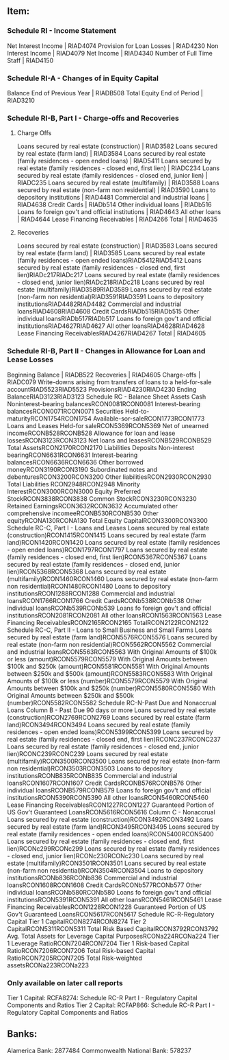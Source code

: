 ** Item:
*** Schedule RI - Income Statement
Net Interest Income | RIAD4074
Provision for Loan Losses | RIAD4230
Non Interest Income | RIAD4079
Net Income | RIAD4340
Number of Full Time Staff | RIAD4150
*** Schedule RI-A - Changes of in Equity Capital
Balance End of Previous Year | RIADB508
Total Equity End of Period | RIAD3210
*** Schedule RI-B, Part I - Charge-offs and Recoveries
**** Charge Offs
Loans secured by real estate (construction) | RIAD3582
Loans secured by real estate (farm land) | RIAD3584
Loans secured by real estate (family residences - open ended loans) | RIAD5411
Loans secured by real estate (family residences - closed end, first lien) | RIADC234
Loans secured by real estate (family residences - closed end, junior lien) | RIADC235
Loans secured by real estate (multifamily) | RIAD3588
Loans secured by real estate (non-farm non residential) | RIAD3590
Loans to depository institutions | RIAD4481
Commercial and industrial loans | RIAD4638
Credit Cards | RIADb514
Other individual loans | RIADb516
Loans fo foreign gov't and official institutions | RIAD4643
All other loans | RIAD4644
Lease Financing Receivables | RIAD4266
Total | RIAD4635
**** Recoveries
Loans secured by real estate (construction) | RIAD3583
Loans secured by real estate (farm land) | RIAD3585
Loans secured by real estate (family residences - open ended loans)RIAD5412RIAD5412
Loans secured by real estate (family residences - closed end, first lien)RIADc217RIADc217
Loans secured by real estate (family residences - closed end, junior lien)RIADc218RIADc218
Loans secured by real estate (multifamily)RIAD3589RIAD3589
Loans secured by real estate (non-farm non residential)RIAD3591RIAD3591
Loans to depository institutionsRIAD4482RIAD4482
Commercial and industrial loansRIAD4608RIAD4608
Credit CardsRIADb515RIADb515
Other individual loansRIADb517RIADb517
Loans fo foreign gov't and official institutionsRIAD4627RIAD4627
All other loansRIAD4628RIAD4628
Lease Financing ReceivablesRIAD4267RIAD4267
Total | RIAD4605
*** Schedule RI-B, Part II - Changes in Allowance for Loan and Lease Losses
Beginning Balance | RIADB522
Recoveries | RIAD4605
Charge-offs | RIADC079
Write-downs arising from transfers of loans to a held-for-sale accountRIAD5523RIAD5523
ProvisionsRIAD4230RIAD4230
Ending BalanceRIAD3123RIAD3123
Schedule RC - Balance Sheet
Assets 
Cash 
Noninterest-bearing balancesRCON0081RCON0081
Interest-bearing balancesRCON0071RCON0071
Securities
Held-to-maturityRCON1754RCON1754
Available-sor-saleRCON1773RCON1773
Loans and Leases
Held-for saleRCON5369RCON5369
Net of unearned incomeRCONB528RCONB528
Allowance for loan and lease lossesRCON3123RCON3123
Net loans and leasesRCONB529RCONB529
Total AssetsRCON2170RCON2170
Liabilities 
Deposits
Non-interest bearingRCON6631RCON6631
Interest-bearing balancesRCON6636RCON6636
Other borrowed moneyRCON3190RCON3190
Subordinated notes and debenturesRCON3200RCON3200
Other liabilitiesRCON2930RCON2930
Total Liabilities RCON2948RCON2948
Minority InterestRCON3000RCON3000
Equity
Preferred StockRCON3838RCON3838
Common StockRCON3230RCON3230
Retained EarningsRCON3632RCON3632
Accumulated other comprehensive incomeeRCONB530RCONB530
Other equityRCONA130RCONA130
Total Equity CapitalRCON3300RCON3300
Schedule RC-C, Part I - Loans and Leases
Loans secured by real estate (construction)RCON1415RCON1415
Loans secured by real estate (farm land)RCON1420RCON1420
Loans secured by real estate (family residences - open ended loans)RCON1797RCON1797
Loans secured by real estate (family residences - closed end, first lien)RCON5367RCON5367
Loans secured by real estate (family residences - closed end, junior lien)RCON5368RCON5368
Loans secured by real estate (multifamily)RCON1460RCON1460
Loans secured by real estate (non-farm non residential)RCON1480RCON1480
Loans to depository institutionsRCON1288RCON1288
Commercial and industrial loansRCON1766RCON1766
Credit CardsRCONb538RCONb538
Other individual loansRCONb539RCONb539
Loans fo foreign gov't and official institutionsRCON2081RCON2081
All other loansRCON1563RCON1563
Lease Financing ReceivablesRCON2165RCON2165
TotalRCON2122RCON2122
Schedule RC-C, Part II - Loans to Small Business and Small Farms
Loans secured by real estate (farm land)RCON5576RCON5576
Loans secured by real estate (non-farm non residential)RCON5562RCON5562
Commercial and industrial loansRCON5563RCON5563
With Original Amounts of $100k or less (amount)RCON5579RCON5579
With Original Amounts between $100k and $250k (amount)RCON5581RCON5581
With Original Amounts between $250k and $500k (amount)RCON5583RCON5583
With Original Amounts of $100k or less (number)RCON5579RCON5579
With Original Amounts between $100k and $250k (number)RCON5580RCON5580
With Original Amounts between $250k and $500k (number)RCON5582RCON5582
Schedule RC-N-Past Due and Nonaccrual Loans
Column B - Past Due 90 days or more
Loans secured by real estate (construction)RCON2769RCON2769
Loans secured by real estate (farm land)RCON3494RCON3494
Loans secured by real estate (family residences - open ended loans)RCON5399RCON5399
Loans secured by real estate (family residences - closed end, first lien)RCONC237RCONC237
Loans secured by real estate (family residences - closed end, junior lien)RCONC239RCONC239
Loans secured by real estate (multifamily)RCON3500RCON3500
Loans secured by real estate (non-farm non residential)RCON3503RCON3503
Loans to depository institutionsRCONB835RCONB835
Commercial and industrial loansRCON1607RCON1607
Credit CardsRCONB576RCONB576
Other individual loansRCONB579RCONB579
Loans fo foreign gov't and official institutionsRCON5390RCON5390
All other loansRCON5460RCON5460
Lease Financing ReceivablesRCON1227RCON1227
Guaranteed Portion of US Gov't Guaranteed LoansRCON5616RCON5616
Column C - Nonaccrual
Loans secured by real estate (construction)RCON3492RCON3492
Loans secured by real estate (farm land)RCON3495RCON3495
Loans secured by real estate (family residences - open ended loans)RCON5400RCON5400
Loans secured by real estate (family residences - closed end, first lien)RCONc299RCONc299
Loans secured by real estate (family residences - closed end, junior lien)RCONc230RCONc230
Loans secured by real estate (multifamily)RCON3501RCON3501
Loans secured by real estate (non-farm non residential)RCON3504RCON3504
Loans to depository institutionsRCONb836RCONb836
Commercial and industrial loansRCON1608RCON1608
Credit CardsRCONb577RCONb577
Other individual loansRCONb580RCONb580
Loans fo foreign gov't and official institutionsRCON5391RCON5391
All other loansRCON5461RCON5461
Lease Financing ReceivablesRCON1228RCON1228
Guaranteed Portion of US Gov't Guaranteed LoansRCON5617RCON5617
Schedule RC-R-Regulatory Capital
Tier 1 CapitalRCON8274RCON8274
Tier 2 CapitalRCON5311RCON5311
Total Risk Based CapitalRCON3792RCON3792
Avg. Total Assets for Leverage Capital PurposesRCONa224RCONa224
Tier 1 Leverage RatioRCON7204RCON7204
Tier 1 Risk-based Capital RatioRCON7206RCON7206
Total Risk-based Capital RatioRCON7205RCON7205
Total Risk-weighted assetsRCONa223RCONa223

*** Only available on later call reports
Tier 1 Capital: RCFA8274: Schedule RC-R Part I - Regulatory Capital Components and Ratios
Tier 2 Capital: RCFAP866: Schedule RC-R Part I - Regulatory Capital Components and Ratios

** Banks:
Alamerica Bank:  2877484
Commonwealth National Bank: 578237
